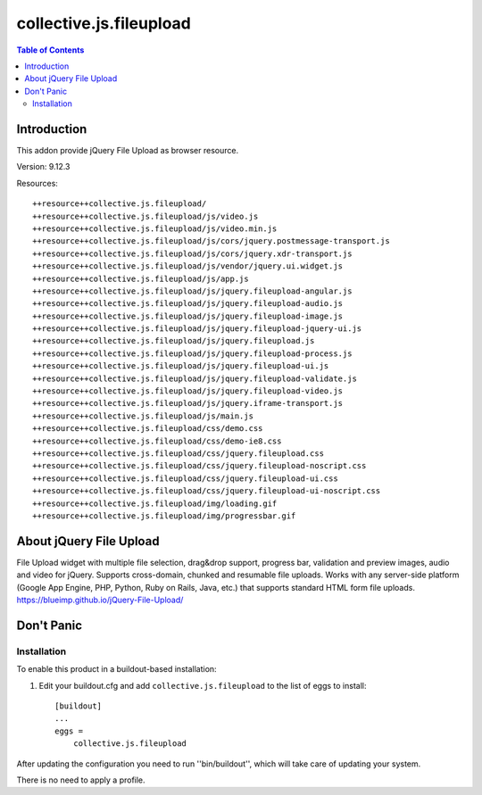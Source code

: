 ************************
collective.js.fileupload
************************

.. contents:: Table of Contents

Introduction
============

This addon provide jQuery File Upload as browser resource.

Version: 9.12.3

Resources::

  ++resource++collective.js.fileupload/
  ++resource++collective.js.fileupload/js/video.js
  ++resource++collective.js.fileupload/js/video.min.js
  ++resource++collective.js.fileupload/js/cors/jquery.postmessage-transport.js
  ++resource++collective.js.fileupload/js/cors/jquery.xdr-transport.js
  ++resource++collective.js.fileupload/js/vendor/jquery.ui.widget.js
  ++resource++collective.js.fileupload/js/app.js
  ++resource++collective.js.fileupload/js/jquery.fileupload-angular.js
  ++resource++collective.js.fileupload/js/jquery.fileupload-audio.js
  ++resource++collective.js.fileupload/js/jquery.fileupload-image.js
  ++resource++collective.js.fileupload/js/jquery.fileupload-jquery-ui.js
  ++resource++collective.js.fileupload/js/jquery.fileupload.js
  ++resource++collective.js.fileupload/js/jquery.fileupload-process.js
  ++resource++collective.js.fileupload/js/jquery.fileupload-ui.js
  ++resource++collective.js.fileupload/js/jquery.fileupload-validate.js
  ++resource++collective.js.fileupload/js/jquery.fileupload-video.js
  ++resource++collective.js.fileupload/js/jquery.iframe-transport.js
  ++resource++collective.js.fileupload/js/main.js
  ++resource++collective.js.fileupload/css/demo.css
  ++resource++collective.js.fileupload/css/demo-ie8.css
  ++resource++collective.js.fileupload/css/jquery.fileupload.css
  ++resource++collective.js.fileupload/css/jquery.fileupload-noscript.css
  ++resource++collective.js.fileupload/css/jquery.fileupload-ui.css
  ++resource++collective.js.fileupload/css/jquery.fileupload-ui-noscript.css
  ++resource++collective.js.fileupload/img/loading.gif
  ++resource++collective.js.fileupload/img/progressbar.gif

About jQuery File Upload
========================

File Upload widget with multiple file selection, drag&drop support, progress bar, validation and preview images, audio and video for jQuery.
Supports cross-domain, chunked and resumable file uploads. Works with any server-side platform (Google App Engine, PHP, Python, Ruby on Rails, Java, etc.) that supports standard HTML form file uploads. https://blueimp.github.io/jQuery-File-Upload/

Don't Panic
===========

Installation
------------

To enable this product in a buildout-based installation:

#. Edit your buildout.cfg and add ``collective.js.fileupload`` to the list of eggs to
   install::

    [buildout]
    ...
    eggs =
        collective.js.fileupload

After updating the configuration you need to run ''bin/buildout'', which will take care of updating your system.

There is no need to apply a profile.
